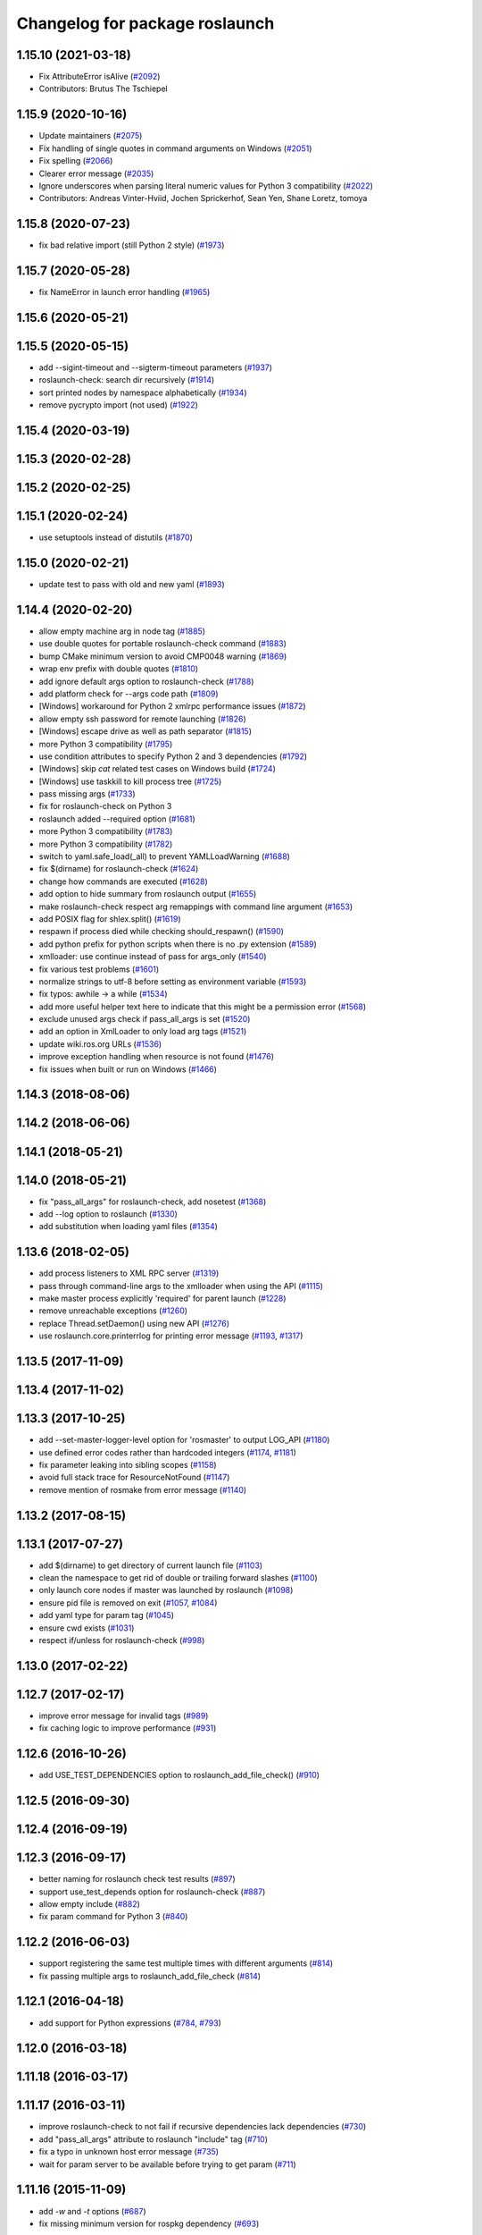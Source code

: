 ^^^^^^^^^^^^^^^^^^^^^^^^^^^^^^^
Changelog for package roslaunch
^^^^^^^^^^^^^^^^^^^^^^^^^^^^^^^

1.15.10 (2021-03-18)
--------------------
* Fix AttributeError isAlive (`#2092 <https://github.com/ros/ros_comm/issues/2092>`_)
* Contributors: Brutus The Tschiepel

1.15.9 (2020-10-16)
-------------------
* Update maintainers (`#2075 <https://github.com/ros/ros_comm/issues/2075>`_)
* Fix handling of single quotes in command arguments on Windows (`#2051 <https://github.com/ros/ros_comm/issues/2051>`_)
* Fix spelling (`#2066 <https://github.com/ros/ros_comm/issues/2066>`_)
* Clearer error message (`#2035 <https://github.com/ros/ros_comm/issues/2035>`_)
* Ignore underscores when parsing literal numeric values for Python 3 compatibility (`#2022 <https://github.com/ros/ros_comm/issues/2022>`_)
* Contributors: Andreas Vinter-Hviid, Jochen Sprickerhof, Sean Yen, Shane Loretz, tomoya

1.15.8 (2020-07-23)
-------------------
* fix bad relative import (still Python 2 style) (`#1973 <https://github.com/ros/ros_comm/issues/1973>`_)

1.15.7 (2020-05-28)
-------------------
* fix NameError in launch error handling (`#1965 <https://github.com/ros/ros_comm/issues/1965>`_)

1.15.6 (2020-05-21)
-------------------

1.15.5 (2020-05-15)
-------------------
* add --sigint-timeout and --sigterm-timeout parameters (`#1937 <https://github.com/ros/ros_comm/issues/1937>`_)
* roslaunch-check: search dir recursively (`#1914 <https://github.com/ros/ros_comm/issues/1914>`_)
* sort printed nodes by namespace alphabetically (`#1934 <https://github.com/ros/ros_comm/issues/1934>`_)
* remove pycrypto import (not used) (`#1922 <https://github.com/ros/ros_comm/issues/1922>`_)

1.15.4 (2020-03-19)
-------------------

1.15.3 (2020-02-28)
-------------------

1.15.2 (2020-02-25)
-------------------

1.15.1 (2020-02-24)
-------------------
* use setuptools instead of distutils (`#1870 <https://github.com/ros/ros_comm/issues/1870>`_)

1.15.0 (2020-02-21)
-------------------
* update test to pass with old and new yaml (`#1893 <https://github.com/ros/ros_comm/issues/1893>`_)

1.14.4 (2020-02-20)
-------------------
* allow empty machine arg in node tag (`#1885 <https://github.com/ros/ros_comm/issues/1885>`_)
* use double quotes for portable roslaunch-check command (`#1883 <https://github.com/ros/ros_comm/issues/1883>`_)
* bump CMake minimum version to avoid CMP0048 warning (`#1869 <https://github.com/ros/ros_comm/issues/1869>`_)
* wrap env prefix with double quotes (`#1810 <https://github.com/ros/ros_comm/issues/1810>`_)
* add ignore default args option to roslaunch-check (`#1788 <https://github.com/ros/ros_comm/issues/1788>`_)
* add platform check for --args code path (`#1809 <https://github.com/ros/ros_comm/issues/1809>`_)
* [Windows] workaround for Python 2 xmlrpc performance issues (`#1872 <https://github.com/ros/ros_comm/issues/1872>`_)
* allow empty ssh password for remote launching (`#1826 <https://github.com/ros/ros_comm/issues/1826>`_)
* [Windows] escape drive as well as path separator (`#1815 <https://github.com/ros/ros_comm/issues/1815>`_)
* more Python 3 compatibility (`#1795 <https://github.com/ros/ros_comm/issues/1795>`_)
* use condition attributes to specify Python 2 and 3 dependencies (`#1792 <https://github.com/ros/ros_comm/issues/1792>`_)
* [Windows] skip `cat` related test cases on Windows build (`#1724 <https://github.com/ros/ros_comm/issues/1724>`_)
* [Windows] use taskkill to kill process tree (`#1725 <https://github.com/ros/ros_comm/issues/1725>`_)
* pass missing args (`#1733 <https://github.com/ros/ros_comm/issues/1733>`_)
* fix for roslaunch-check on Python 3
* roslaunch added --required option (`#1681 <https://github.com/ros/ros_comm/issues/1681>`_)
* more Python 3 compatibility (`#1783 <https://github.com/ros/ros_comm/issues/1783>`_)
* more Python 3 compatibility (`#1782 <https://github.com/ros/ros_comm/issues/1782>`_)
* switch to yaml.safe_load(_all) to prevent YAMLLoadWarning (`#1688 <https://github.com/ros/ros_comm/issues/1688>`_)
* fix $(dirname) for roslaunch-check (`#1624 <https://github.com/ros/ros_comm/issues/1624>`_)
* change how commands are executed (`#1628 <https://github.com/ros/ros_comm/issues/1628>`_)
* add option to hide summary from roslaunch output (`#1655 <https://github.com/ros/ros_comm/issues/1655>`_)
* make roslaunch-check respect arg remappings with command line argument (`#1653 <https://github.com/ros/ros_comm/issues/1653>`_)
* add POSIX flag for shlex.split() (`#1619 <https://github.com/ros/ros_comm/issues/1619>`_)
* respawn if process died while checking should_respawn() (`#1590 <https://github.com/ros/ros_comm/issues/1590>`_)
* add python prefix for python scripts when there is no .py extension (`#1589 <https://github.com/ros/ros_comm/issues/1589>`_)
* xmlloader: use continue instead of pass for args_only (`#1540 <https://github.com/ros/ros_comm/issues/1540>`_)
* fix various test problems (`#1601 <https://github.com/ros/ros_comm/issues/1601>`_)
* normalize strings to utf-8 before setting as environment variable (`#1593 <https://github.com/ros/ros_comm/issues/1593>`_)
* fix typos: awhile -> a while (`#1534 <https://github.com/ros/ros_comm/issues/1534>`_)
* add more useful helper text here to indicate that this might be a permission error (`#1568 <https://github.com/ros/ros_comm/issues/1568>`_)
* exclude unused args check if pass_all_args is set (`#1520 <https://github.com/ros/ros_comm/issues/1520>`_)
* add an option in XmlLoader to only load arg tags (`#1521 <https://github.com/ros/ros_comm/issues/1521>`_)
* update wiki.ros.org URLs (`#1536 <https://github.com/ros/ros_comm/issues/1536>`_)
* improve exception handling when resource is not found (`#1476 <https://github.com/ros/ros_comm/issues/1476>`_)
* fix issues when built or run on Windows (`#1466 <https://github.com/ros/ros_comm/issues/1466>`_)

1.14.3 (2018-08-06)
-------------------

1.14.2 (2018-06-06)
-------------------

1.14.1 (2018-05-21)
-------------------

1.14.0 (2018-05-21)
-------------------
* fix "pass_all_args" for roslaunch-check, add nosetest (`#1368 <https://github.com/ros/ros_comm/issues/1368>`_)
* add --log option to roslaunch (`#1330 <https://github.com/ros/ros_comm/issues/1330>`_)
* add substitution when loading yaml files (`#1354 <https://github.com/ros/ros_comm/issues/1354>`_)

1.13.6 (2018-02-05)
-------------------
* add process listeners to XML RPC server (`#1319 <https://github.com/ros/ros_comm/issues/1319>`_)
* pass through command-line args to the xmlloader when using the API (`#1115 <https://github.com/ros/ros_comm/issues/1115>`_)
* make master process explicitly 'required' for parent launch (`#1228 <https://github.com/ros/ros_comm/issues/1228>`_)
* remove unreachable exceptions (`#1260 <https://github.com/ros/ros_comm/issues/1260>`_)
* replace Thread.setDaemon() using new API (`#1276 <https://github.com/ros/ros_comm/issues/1276>`_)
* use roslaunch.core.printerrlog for printing error message (`#1193 <https://github.com/ros/ros_comm/issues/1193>`_, `#1317 <https://github.com/ros/ros_comm/issues/1317>`_)

1.13.5 (2017-11-09)
-------------------

1.13.4 (2017-11-02)
-------------------

1.13.3 (2017-10-25)
-------------------
* add --set-master-logger-level option for 'rosmaster' to output LOG_API (`#1180 <https://github.com/ros/ros_comm/issues/1180>`_)
* use defined error codes rather than hardcoded integers (`#1174 <https://github.com/ros/ros_comm/issues/1174>`_, `#1181 <https://github.com/ros/ros_comm/issues/1181>`_)
* fix parameter leaking into sibling scopes (`#1158 <https://github.com/ros/ros_comm/issues/1158>`_)
* avoid full stack trace for ResourceNotFound (`#1147 <https://github.com/ros/ros_comm/issues/1147>`_)
* remove mention of rosmake from error message (`#1140 <https://github.com/ros/ros_comm/issues/1140>`_)

1.13.2 (2017-08-15)
-------------------

1.13.1 (2017-07-27)
-------------------
* add $(dirname) to get directory of current launch file (`#1103 <https://github.com/ros/ros_comm/pull/1103>`_)
* clean the namespace to get rid of double or trailing forward slashes (`#1100 <https://github.com/ros/ros_comm/issues/1100>`_)
* only launch core nodes if master was launched by roslaunch (`#1098 <https://github.com/ros/ros_comm/pull/1098>`_)
* ensure pid file is removed on exit (`#1057 <https://github.com/ros/ros_comm/pull/1057>`_, `#1084 <https://github.com/ros/ros_comm/pull/1084>`_)
* add yaml type for param tag (`#1045 <https://github.com/ros/ros_comm/issues/1045>`_)
* ensure cwd exists (`#1031 <https://github.com/ros/ros_comm/pull/1031>`_)
* respect if/unless for roslaunch-check (`#998 <https://github.com/ros/ros_comm/pull/998>`_)

1.13.0 (2017-02-22)
-------------------

1.12.7 (2017-02-17)
-------------------
* improve error message for invalid tags (`#989 <https://github.com/ros/ros_comm/pull/989>`_)
* fix caching logic to improve performance (`#931 <https://github.com/ros/ros_comm/pull/931>`_)

1.12.6 (2016-10-26)
-------------------
* add USE_TEST_DEPENDENCIES option to roslaunch_add_file_check() (`#910 <https://github.com/ros/ros_comm/pull/910>`_)

1.12.5 (2016-09-30)
-------------------

1.12.4 (2016-09-19)
-------------------

1.12.3 (2016-09-17)
-------------------
* better naming for roslaunch check test results (`#897 <https://github.com/ros/ros_comm/pull/897>`_)
* support use_test_depends option for roslaunch-check (`#887 <https://github.com/ros/ros_comm/pull/887>`_)
* allow empty include (`#882 <https://github.com/ros/ros_comm/pull/882>`_)
* fix param command for Python 3 (`#840 <https://github.com/ros/ros_comm/pull/840>`_)

1.12.2 (2016-06-03)
-------------------
* support registering the same test multiple times with different arguments (`#814 <https://github.com/ros/ros_comm/pull/814>`_)
* fix passing multiple args to roslaunch_add_file_check (`#814 <https://github.com/ros/ros_comm/pull/814>`_)

1.12.1 (2016-04-18)
-------------------
* add support for Python expressions (`#784 <https://github.com/ros/ros_comm/pull/784>`_, `#793 <https://github.com/ros/ros_comm/pull/793>`_)

1.12.0 (2016-03-18)
-------------------

1.11.18 (2016-03-17)
--------------------

1.11.17 (2016-03-11)
--------------------
* improve roslaunch-check to not fail if recursive dependencies lack dependencies (`#730 <https://github.com/ros/ros_comm/pull/730>`_)
* add "pass_all_args" attribute to roslaunch "include" tag (`#710 <https://github.com/ros/ros_comm/pull/710>`_)
* fix a typo in unknown host error message (`#735 <https://github.com/ros/ros_comm/pull/735>`_)
* wait for param server to be available before trying to get param (`#711 <https://github.com/ros/ros_comm/pull/711>`_)

1.11.16 (2015-11-09)
--------------------
* add `-w` and `-t` options (`#687 <https://github.com/ros/ros_comm/pull/687>`_)
* fix missing minimum version for rospkg dependency (`#693 <https://github.com/ros/ros_comm/issues/693>`_)

1.11.15 (2015-10-13)
--------------------
* improve performance by reusing the rospack instance across nodes with the same default environment (`#682 <https://github.com/ros/ros_comm/pull/682>`_)

1.11.14 (2015-09-19)
--------------------
* add more information when test times out

1.11.13 (2015-04-28)
--------------------

1.11.12 (2015-04-27)
--------------------

1.11.11 (2015-04-16)
--------------------

1.11.10 (2014-12-22)
--------------------
* fix exception at roscore startup if python has IPv6 disabled (`#515 <https://github.com/ros/ros_comm/issues/515>`_)
* fix error handling (`#516 <https://github.com/ros/ros_comm/pull/516>`_)
* fix compatibility with paramiko 1.10.0 (`#498 <https://github.com/ros/ros_comm/pull/498>`_)

1.11.9 (2014-08-18)
-------------------
* fix usage of logger before it is initialized (`#490 <https://github.com/ros/ros_comm/issues/490>`_) (regression from 1.11.6)

1.11.8 (2014-08-04)
-------------------
* remove implicit rostest dependency and use rosunit instead (`#475 <https://github.com/ros/ros_comm/issues/475>`_)
* accept stdin input alongside files (`#472 <https://github.com/ros/ros_comm/issues/472>`_)

1.11.7 (2014-07-18)
-------------------
* fix the ROS_MASTER_URI environment variable logic on Windows (`#2 <https://github.com/windows/ros_comm/issues/2>`_)

1.11.6 (2014-07-10)
-------------------
* fix printing of non-ascii roslaunch parameters (`#454 <https://github.com/ros/ros_comm/issues/454>`_)
* add respawn_delay attribute to node tag in roslaunch (`#446 <https://github.com/ros/ros_comm/issues/446>`_)
* write traceback for exceptions in roslaunch to log file

1.11.5 (2014-06-24)
-------------------

1.11.4 (2014-06-16)
-------------------
* fix handling of if/unless attributes on args (`#437 <https://github.com/ros/ros_comm/issues/437>`_)
* improve parameter printing in roslaunch (`#89 <https://github.com/ros/ros_comm/issues/89>`_)
* Python 3 compatibility (`#426 <https://github.com/ros/ros_comm/issues/426>`_, `#427 <https://github.com/ros/ros_comm/issues/427>`_, `#429 <https://github.com/ros/ros_comm/issues/429>`_)

1.11.3 (2014-05-21)
-------------------

1.11.2 (2014-05-08)
-------------------

1.11.1 (2014-05-07)
-------------------
* fix roslaunch anonymous function to generate the same output for the same input (`#297 <https://github.com/ros/ros_comm/issues/297>`_)
* add doc attribute to roslaunch arg tags (`#379 <https://github.com/ros/ros_comm/issues/379>`_)
* print parameter values in roslaunch (`#89 <https://github.com/ros/ros_comm/issues/89>`_)
* add architecture_independent flag in package.xml (`#391 <https://github.com/ros/ros_comm/issues/391>`_)

1.11.0 (2014-03-04)
-------------------
* use catkin_install_python() to install Python scripts (`#361 <https://github.com/ros/ros_comm/issues/361>`_)

1.10.0 (2014-02-11)
-------------------
* add optional DEPENDENCIES argument to roslaunch_add_file_check()
* add explicit run dependency (`#347 <https://github.com/ros/ros_comm/issues/347>`_)

1.9.54 (2014-01-27)
-------------------
* add missing run/test dependencies on rosbuild to get ROS_ROOT environment variable

1.9.53 (2014-01-14)
-------------------

1.9.52 (2014-01-08)
-------------------

1.9.51 (2014-01-07)
-------------------
* fix roslaunch-check for unreleased wet dependencies (`#332 <https://github.com/ros/ros_comm/issues/332>`_)

1.9.50 (2013-10-04)
-------------------
* add option to disable terminal title setting
* fix roslaunch-check to handle more complex launch files

1.9.49 (2013-09-16)
-------------------

1.9.48 (2013-08-21)
-------------------
* update roslaunch to support ROS_NAMESPACE (`#58 <https://github.com/ros/ros_comm/issues/58>`_)
* make roslaunch relocatable (`ros/catkin#490 <https://github.com/ros/catkin/issues/490>`_)
* change roslaunch resolve order (`#256 <https://github.com/ros/ros_comm/issues/256>`_)
* fix roslaunch check script in install space (`#257 <https://github.com/ros/ros_comm/issues/257>`_)

1.9.47 (2013-07-03)
-------------------
* improve roslaunch completion to include launch file arguments (`#230 <https://github.com/ros/ros_comm/issues/230>`_)
* check for CATKIN_ENABLE_TESTING to enable configure without tests

1.9.46 (2013-06-18)
-------------------
* add CMake function roslaunch_add_file_check() (`#241 <https://github.com/ros/ros_comm/issues/241>`_)

1.9.45 (2013-06-06)
-------------------
* modified roslaunch $(find PKG) to consider path behind it for resolve strategy (`#233 <https://github.com/ros/ros_comm/pull/233>`_)
* add boolean attribute 'subst_value' to rosparam tag in launch files (`#218 <https://github.com/ros/ros_comm/issues/218>`_)
* add command line parameter to print out launch args
* fix missing import in arg_dump.py

1.9.44 (2013-03-21)
-------------------
* fix 'roslaunch --files' with non-unique anononymous ids (`#186 <https://github.com/ros/ros_comm/issues/186>`_)
* fix ROS_MASTER_URI for Windows

1.9.43 (2013-03-13)
-------------------
* implement process killer for Windows

1.9.42 (2013-03-08)
-------------------
* add option --skip-log-check (`#133 <https://github.com/ros/ros_comm/issues/133>`_)
* update API doc to list raised exceptions in config.py
* fix invocation of Python scripts under Windows (`#54 <https://github.com/ros/ros_comm/issues/54>`_)

1.9.41 (2013-01-24)
-------------------
* improve performance of $(find ...)

1.9.40 (2013-01-13)
-------------------
* fix 'roslaunch --pid=' when pointing to ROS_HOME but folder does not exist (`#43 <https://github.com/ros/ros_comm/issues/43>`_)
* fix 'roslaunch --pid=' to use shell expansion for the pid value (`#44 <https://github.com/ros/ros_comm/issues/44>`_)

1.9.39 (2012-12-29)
-------------------
* first public release for Groovy
